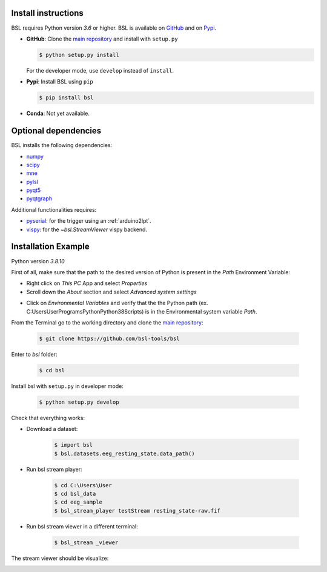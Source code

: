 .. _install:

====================
Install instructions
====================

BSL requires Python version `3.6` or higher. BSL is available on
`GitHub <https://github.com/bsl-tools/bsl>`_ and on
`Pypi <https://pypi.org/project/bsl/>`_.

- **GitHub**: Clone the `main repository <https://github.com/bsl-tools/bsl>`_
  and install with ``setup.py``

  .. code-block:: console

      $ python setup.py install

  For the developer mode, use ``develop`` instead of ``install``.

- **Pypi**: Install BSL using ``pip``

  .. code-block:: console

      $ pip install bsl

- **Conda**: Not yet available.

=====================
Optional dependencies
=====================

BSL installs the following dependencies:

- `numpy <https://numpy.org/>`_
- `scipy <https://www.scipy.org/>`_
- `mne <https://mne.tools/stable/index.html>`_
- `pylsl <https://github.com/labstreaminglayer/liblsl-Python>`_
- `pyqt5 <https://www.riverbankcomputing.com/software/pyqt/>`_
- `pyqtgraph <https://www.pyqtgraph.org/>`_

Additional functionalities requires:

- `pyserial <https://github.com/pyserial/pyserial>`_: for the trigger using an
  :ref:`arduino2lpt`.
- `vispy <https://vispy.org/>`_: for the `~bsl.StreamViewer` vispy backend.

=====================
Installation Example
=====================

Python version `3.8.10`

First of all, make sure that the path to the desired version of Python is present in the `Path` Environment Variable:

- Right click on `This PC` App and select `Properties`
- Scroll down the `About` section and select `Advanced system settings`
.. image:: _static\install\Advanced_system_settings.png
   :width: 600
- Click on `Environmental Variables` and verify that the the Python path (ex. C:\Users\User\Programs\Python\Python38\Scripts) is in the Environmental system variable `Path`.
.. image:: _static\install\Environmental_variables.png
   :width: 600
From the Terminal go to the working directory and clone the `main repository <https://github.com/bsl-tools/bsl>`_:

    .. code-block:: console

        $ git clone https://github.com/bsl-tools/bsl

Enter to `bsl` folder:

    .. code-block:: console
    
       $ cd bsl
       
Install bsl with ``setup.py`` in developer mode:

    .. code-block:: console
    
       $ python setup.py develop

Check that everything works:

- Download a dataset:

    .. code-block:: console
    
       $ import bsl
       $ bsl.datasets.eeg_resting_state.data_path()

- Run bsl stream player:
    
    .. code-block:: console
    
       $ cd C:\Users\User
       $ cd bsl_data
       $ cd eeg_sample
       $ bsl_stream_player testStream resting_state-raw.fif

- Run bsl stream viewer in a different terminal:

    .. code-block:: console
    
       $ bsl_stream _viewer


The stream viewer should be visualize:

.. image:: _static\install\bsl_stream_viewer.png
   :width: 600
   
    
    